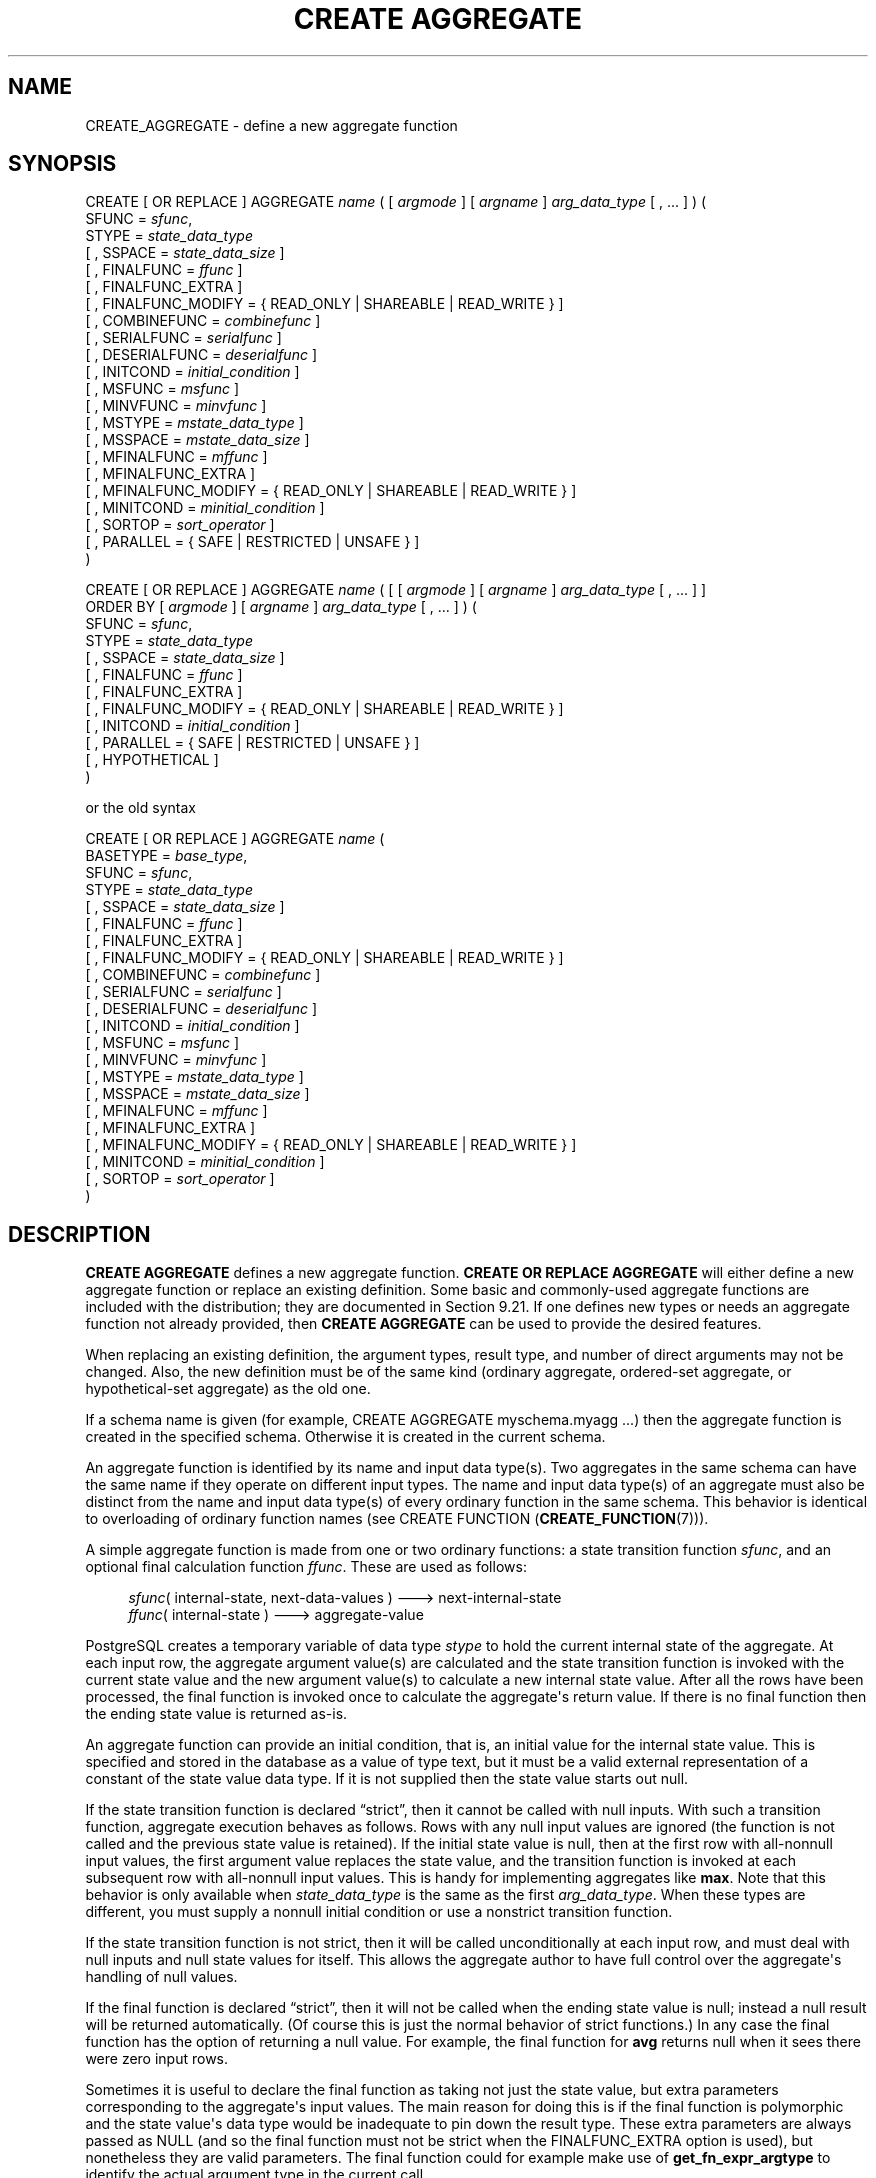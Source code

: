 '\" t
.\"     Title: CREATE AGGREGATE
.\"    Author: The PostgreSQL Global Development Group
.\" Generator: DocBook XSL Stylesheets vsnapshot <http://docbook.sf.net/>
.\"      Date: 2024
.\"    Manual: PostgreSQL 17.2 Documentation
.\"    Source: PostgreSQL 17.2
.\"  Language: English
.\"
.TH "CREATE AGGREGATE" "7" "2024" "PostgreSQL 17.2" "PostgreSQL 17.2 Documentation"
.\" -----------------------------------------------------------------
.\" * Define some portability stuff
.\" -----------------------------------------------------------------
.\" ~~~~~~~~~~~~~~~~~~~~~~~~~~~~~~~~~~~~~~~~~~~~~~~~~~~~~~~~~~~~~~~~~
.\" http://bugs.debian.org/507673
.\" http://lists.gnu.org/archive/html/groff/2009-02/msg00013.html
.\" ~~~~~~~~~~~~~~~~~~~~~~~~~~~~~~~~~~~~~~~~~~~~~~~~~~~~~~~~~~~~~~~~~
.ie \n(.g .ds Aq \(aq
.el       .ds Aq '
.\" -----------------------------------------------------------------
.\" * set default formatting
.\" -----------------------------------------------------------------
.\" disable hyphenation
.nh
.\" disable justification (adjust text to left margin only)
.ad l
.\" -----------------------------------------------------------------
.\" * MAIN CONTENT STARTS HERE *
.\" -----------------------------------------------------------------
.SH "NAME"
CREATE_AGGREGATE \- define a new aggregate function
.SH "SYNOPSIS"
.sp
.nf
CREATE [ OR REPLACE ] AGGREGATE \fIname\fR ( [ \fIargmode\fR ] [ \fIargname\fR ] \fIarg_data_type\fR [ , \&.\&.\&. ] ) (
    SFUNC = \fIsfunc\fR,
    STYPE = \fIstate_data_type\fR
    [ , SSPACE = \fIstate_data_size\fR ]
    [ , FINALFUNC = \fIffunc\fR ]
    [ , FINALFUNC_EXTRA ]
    [ , FINALFUNC_MODIFY = { READ_ONLY | SHAREABLE | READ_WRITE } ]
    [ , COMBINEFUNC = \fIcombinefunc\fR ]
    [ , SERIALFUNC = \fIserialfunc\fR ]
    [ , DESERIALFUNC = \fIdeserialfunc\fR ]
    [ , INITCOND = \fIinitial_condition\fR ]
    [ , MSFUNC = \fImsfunc\fR ]
    [ , MINVFUNC = \fIminvfunc\fR ]
    [ , MSTYPE = \fImstate_data_type\fR ]
    [ , MSSPACE = \fImstate_data_size\fR ]
    [ , MFINALFUNC = \fImffunc\fR ]
    [ , MFINALFUNC_EXTRA ]
    [ , MFINALFUNC_MODIFY = { READ_ONLY | SHAREABLE | READ_WRITE } ]
    [ , MINITCOND = \fIminitial_condition\fR ]
    [ , SORTOP = \fIsort_operator\fR ]
    [ , PARALLEL = { SAFE | RESTRICTED | UNSAFE } ]
)

CREATE [ OR REPLACE ] AGGREGATE \fIname\fR ( [ [ \fIargmode\fR ] [ \fIargname\fR ] \fIarg_data_type\fR [ , \&.\&.\&. ] ]
                        ORDER BY [ \fIargmode\fR ] [ \fIargname\fR ] \fIarg_data_type\fR [ , \&.\&.\&. ] ) (
    SFUNC = \fIsfunc\fR,
    STYPE = \fIstate_data_type\fR
    [ , SSPACE = \fIstate_data_size\fR ]
    [ , FINALFUNC = \fIffunc\fR ]
    [ , FINALFUNC_EXTRA ]
    [ , FINALFUNC_MODIFY = { READ_ONLY | SHAREABLE | READ_WRITE } ]
    [ , INITCOND = \fIinitial_condition\fR ]
    [ , PARALLEL = { SAFE | RESTRICTED | UNSAFE } ]
    [ , HYPOTHETICAL ]
)

or the old syntax

CREATE [ OR REPLACE ] AGGREGATE \fIname\fR (
    BASETYPE = \fIbase_type\fR,
    SFUNC = \fIsfunc\fR,
    STYPE = \fIstate_data_type\fR
    [ , SSPACE = \fIstate_data_size\fR ]
    [ , FINALFUNC = \fIffunc\fR ]
    [ , FINALFUNC_EXTRA ]
    [ , FINALFUNC_MODIFY = { READ_ONLY | SHAREABLE | READ_WRITE } ]
    [ , COMBINEFUNC = \fIcombinefunc\fR ]
    [ , SERIALFUNC = \fIserialfunc\fR ]
    [ , DESERIALFUNC = \fIdeserialfunc\fR ]
    [ , INITCOND = \fIinitial_condition\fR ]
    [ , MSFUNC = \fImsfunc\fR ]
    [ , MINVFUNC = \fIminvfunc\fR ]
    [ , MSTYPE = \fImstate_data_type\fR ]
    [ , MSSPACE = \fImstate_data_size\fR ]
    [ , MFINALFUNC = \fImffunc\fR ]
    [ , MFINALFUNC_EXTRA ]
    [ , MFINALFUNC_MODIFY = { READ_ONLY | SHAREABLE | READ_WRITE } ]
    [ , MINITCOND = \fIminitial_condition\fR ]
    [ , SORTOP = \fIsort_operator\fR ]
)
.fi
.SH "DESCRIPTION"
.PP
\fBCREATE AGGREGATE\fR
defines a new aggregate function\&.
\fBCREATE OR REPLACE AGGREGATE\fR
will either define a new aggregate function or replace an existing definition\&. Some basic and commonly\-used aggregate functions are included with the distribution; they are documented in
Section\ \&9.21\&. If one defines new types or needs an aggregate function not already provided, then
\fBCREATE AGGREGATE\fR
can be used to provide the desired features\&.
.PP
When replacing an existing definition, the argument types, result type, and number of direct arguments may not be changed\&. Also, the new definition must be of the same kind (ordinary aggregate, ordered\-set aggregate, or hypothetical\-set aggregate) as the old one\&.
.PP
If a schema name is given (for example,
CREATE AGGREGATE myschema\&.myagg \&.\&.\&.) then the aggregate function is created in the specified schema\&. Otherwise it is created in the current schema\&.
.PP
An aggregate function is identified by its name and input data type(s)\&. Two aggregates in the same schema can have the same name if they operate on different input types\&. The name and input data type(s) of an aggregate must also be distinct from the name and input data type(s) of every ordinary function in the same schema\&. This behavior is identical to overloading of ordinary function names (see
CREATE FUNCTION (\fBCREATE_FUNCTION\fR(7)))\&.
.PP
A simple aggregate function is made from one or two ordinary functions: a state transition function
\fIsfunc\fR, and an optional final calculation function
\fIffunc\fR\&. These are used as follows:
.sp
.if n \{\
.RS 4
.\}
.nf
\fIsfunc\fR( internal\-state, next\-data\-values ) \-\-\-> next\-internal\-state
\fIffunc\fR( internal\-state ) \-\-\-> aggregate\-value
.fi
.if n \{\
.RE
.\}
.PP
PostgreSQL
creates a temporary variable of data type
\fIstype\fR
to hold the current internal state of the aggregate\&. At each input row, the aggregate argument value(s) are calculated and the state transition function is invoked with the current state value and the new argument value(s) to calculate a new internal state value\&. After all the rows have been processed, the final function is invoked once to calculate the aggregate\*(Aqs return value\&. If there is no final function then the ending state value is returned as\-is\&.
.PP
An aggregate function can provide an initial condition, that is, an initial value for the internal state value\&. This is specified and stored in the database as a value of type
text, but it must be a valid external representation of a constant of the state value data type\&. If it is not supplied then the state value starts out null\&.
.PP
If the state transition function is declared
\(lqstrict\(rq, then it cannot be called with null inputs\&. With such a transition function, aggregate execution behaves as follows\&. Rows with any null input values are ignored (the function is not called and the previous state value is retained)\&. If the initial state value is null, then at the first row with all\-nonnull input values, the first argument value replaces the state value, and the transition function is invoked at each subsequent row with all\-nonnull input values\&. This is handy for implementing aggregates like
\fBmax\fR\&. Note that this behavior is only available when
\fIstate_data_type\fR
is the same as the first
\fIarg_data_type\fR\&. When these types are different, you must supply a nonnull initial condition or use a nonstrict transition function\&.
.PP
If the state transition function is not strict, then it will be called unconditionally at each input row, and must deal with null inputs and null state values for itself\&. This allows the aggregate author to have full control over the aggregate\*(Aqs handling of null values\&.
.PP
If the final function is declared
\(lqstrict\(rq, then it will not be called when the ending state value is null; instead a null result will be returned automatically\&. (Of course this is just the normal behavior of strict functions\&.) In any case the final function has the option of returning a null value\&. For example, the final function for
\fBavg\fR
returns null when it sees there were zero input rows\&.
.PP
Sometimes it is useful to declare the final function as taking not just the state value, but extra parameters corresponding to the aggregate\*(Aqs input values\&. The main reason for doing this is if the final function is polymorphic and the state value\*(Aqs data type would be inadequate to pin down the result type\&. These extra parameters are always passed as NULL (and so the final function must not be strict when the
FINALFUNC_EXTRA
option is used), but nonetheless they are valid parameters\&. The final function could for example make use of
\fBget_fn_expr_argtype\fR
to identify the actual argument type in the current call\&.
.PP
An aggregate can optionally support
moving\-aggregate mode, as described in
Section\ \&36.12.1\&. This requires specifying the
MSFUNC,
MINVFUNC, and
MSTYPE
parameters, and optionally the
MSSPACE,
MFINALFUNC,
MFINALFUNC_EXTRA,
MFINALFUNC_MODIFY, and
MINITCOND
parameters\&. Except for
MINVFUNC, these parameters work like the corresponding simple\-aggregate parameters without
M; they define a separate implementation of the aggregate that includes an inverse transition function\&.
.PP
The syntax with
ORDER BY
in the parameter list creates a special type of aggregate called an
ordered\-set aggregate; or if
HYPOTHETICAL
is specified, then a
hypothetical\-set aggregate
is created\&. These aggregates operate over groups of sorted values in order\-dependent ways, so that specification of an input sort order is an essential part of a call\&. Also, they can have
direct
arguments, which are arguments that are evaluated only once per aggregation rather than once per input row\&. Hypothetical\-set aggregates are a subclass of ordered\-set aggregates in which some of the direct arguments are required to match, in number and data types, the aggregated argument columns\&. This allows the values of those direct arguments to be added to the collection of aggregate\-input rows as an additional
\(lqhypothetical\(rq
row\&.
.PP
An aggregate can optionally support
partial aggregation, as described in
Section\ \&36.12.4\&. This requires specifying the
COMBINEFUNC
parameter\&. If the
\fIstate_data_type\fR
is
internal, it\*(Aqs usually also appropriate to provide the
SERIALFUNC
and
DESERIALFUNC
parameters so that parallel aggregation is possible\&. Note that the aggregate must also be marked
PARALLEL SAFE
to enable parallel aggregation\&.
.PP
Aggregates that behave like
\fBMIN\fR
or
\fBMAX\fR
can sometimes be optimized by looking into an index instead of scanning every input row\&. If this aggregate can be so optimized, indicate it by specifying a
sort operator\&. The basic requirement is that the aggregate must yield the first element in the sort ordering induced by the operator; in other words:
.sp
.if n \{\
.RS 4
.\}
.nf
SELECT agg(col) FROM tab;
.fi
.if n \{\
.RE
.\}
.sp
must be equivalent to:
.sp
.if n \{\
.RS 4
.\}
.nf
SELECT col FROM tab ORDER BY col USING sortop LIMIT 1;
.fi
.if n \{\
.RE
.\}
.sp
Further assumptions are that the aggregate ignores null inputs, and that it delivers a null result if and only if there were no non\-null inputs\&. Ordinarily, a data type\*(Aqs
<
operator is the proper sort operator for
\fBMIN\fR, and
>
is the proper sort operator for
\fBMAX\fR\&. Note that the optimization will never actually take effect unless the specified operator is the
\(lqless than\(rq
or
\(lqgreater than\(rq
strategy member of a B\-tree index operator class\&.
.PP
To be able to create an aggregate function, you must have
USAGE
privilege on the argument types, the state type(s), and the return type, as well as
EXECUTE
privilege on the supporting functions\&.
.SH "PARAMETERS"
.PP
\fIname\fR
.RS 4
The name (optionally schema\-qualified) of the aggregate function to create\&.
.RE
.PP
\fIargmode\fR
.RS 4
The mode of an argument:
IN
or
VARIADIC\&. (Aggregate functions do not support
OUT
arguments\&.) If omitted, the default is
IN\&. Only the last argument can be marked
VARIADIC\&.
.RE
.PP
\fIargname\fR
.RS 4
The name of an argument\&. This is currently only useful for documentation purposes\&. If omitted, the argument has no name\&.
.RE
.PP
\fIarg_data_type\fR
.RS 4
An input data type on which this aggregate function operates\&. To create a zero\-argument aggregate function, write
*
in place of the list of argument specifications\&. (An example of such an aggregate is
\fBcount(*)\fR\&.)
.RE
.PP
\fIbase_type\fR
.RS 4
In the old syntax for
\fBCREATE AGGREGATE\fR, the input data type is specified by a
basetype
parameter rather than being written next to the aggregate name\&. Note that this syntax allows only one input parameter\&. To define a zero\-argument aggregate function with this syntax, specify the
basetype
as
"ANY"
(not
*)\&. Ordered\-set aggregates cannot be defined with the old syntax\&.
.RE
.PP
\fIsfunc\fR
.RS 4
The name of the state transition function to be called for each input row\&. For a normal
\fIN\fR\-argument aggregate function, the
\fIsfunc\fR
must take
\fIN\fR+1 arguments, the first being of type
\fIstate_data_type\fR
and the rest matching the declared input data type(s) of the aggregate\&. The function must return a value of type
\fIstate_data_type\fR\&. This function takes the current state value and the current input data value(s), and returns the next state value\&.
.sp
For ordered\-set (including hypothetical\-set) aggregates, the state transition function receives only the current state value and the aggregated arguments, not the direct arguments\&. Otherwise it is the same\&.
.RE
.PP
\fIstate_data_type\fR
.RS 4
The data type for the aggregate\*(Aqs state value\&.
.RE
.PP
\fIstate_data_size\fR
.RS 4
The approximate average size (in bytes) of the aggregate\*(Aqs state value\&. If this parameter is omitted or is zero, a default estimate is used based on the
\fIstate_data_type\fR\&. The planner uses this value to estimate the memory required for a grouped aggregate query\&.
.RE
.PP
\fIffunc\fR
.RS 4
The name of the final function called to compute the aggregate\*(Aqs result after all input rows have been traversed\&. For a normal aggregate, this function must take a single argument of type
\fIstate_data_type\fR\&. The return data type of the aggregate is defined as the return type of this function\&. If
\fIffunc\fR
is not specified, then the ending state value is used as the aggregate\*(Aqs result, and the return type is
\fIstate_data_type\fR\&.
.sp
For ordered\-set (including hypothetical\-set) aggregates, the final function receives not only the final state value, but also the values of all the direct arguments\&.
.sp
If
FINALFUNC_EXTRA
is specified, then in addition to the final state value and any direct arguments, the final function receives extra NULL values corresponding to the aggregate\*(Aqs regular (aggregated) arguments\&. This is mainly useful to allow correct resolution of the aggregate result type when a polymorphic aggregate is being defined\&.
.RE
.PP
FINALFUNC_MODIFY = { READ_ONLY | SHAREABLE | READ_WRITE }
.RS 4
This option specifies whether the final function is a pure function that does not modify its arguments\&.
READ_ONLY
indicates it does not; the other two values indicate that it may change the transition state value\&. See
Notes
below for more detail\&. The default is
READ_ONLY, except for ordered\-set aggregates, for which the default is
READ_WRITE\&.
.RE
.PP
\fIcombinefunc\fR
.RS 4
The
\fIcombinefunc\fR
function may optionally be specified to allow the aggregate function to support partial aggregation\&. If provided, the
\fIcombinefunc\fR
must combine two
\fIstate_data_type\fR
values, each containing the result of aggregation over some subset of the input values, to produce a new
\fIstate_data_type\fR
that represents the result of aggregating over both sets of inputs\&. This function can be thought of as an
\fIsfunc\fR, where instead of acting upon an individual input row and adding it to the running aggregate state, it adds another aggregate state to the running state\&.
.sp
The
\fIcombinefunc\fR
must be declared as taking two arguments of the
\fIstate_data_type\fR
and returning a value of the
\fIstate_data_type\fR\&. Optionally this function may be
\(lqstrict\(rq\&. In this case the function will not be called when either of the input states are null; the other state will be taken as the correct result\&.
.sp
For aggregate functions whose
\fIstate_data_type\fR
is
internal, the
\fIcombinefunc\fR
must not be strict\&. In this case the
\fIcombinefunc\fR
must ensure that null states are handled correctly and that the state being returned is properly stored in the aggregate memory context\&.
.RE
.PP
\fIserialfunc\fR
.RS 4
An aggregate function whose
\fIstate_data_type\fR
is
internal
can participate in parallel aggregation only if it has a
\fIserialfunc\fR
function, which must serialize the aggregate state into a
bytea
value for transmission to another process\&. This function must take a single argument of type
internal
and return type
bytea\&. A corresponding
\fIdeserialfunc\fR
is also required\&.
.RE
.PP
\fIdeserialfunc\fR
.RS 4
Deserialize a previously serialized aggregate state back into
\fIstate_data_type\fR\&. This function must take two arguments of types
bytea
and
internal, and produce a result of type
internal\&. (Note: the second,
internal
argument is unused, but is required for type safety reasons\&.)
.RE
.PP
\fIinitial_condition\fR
.RS 4
The initial setting for the state value\&. This must be a string constant in the form accepted for the data type
\fIstate_data_type\fR\&. If not specified, the state value starts out null\&.
.RE
.PP
\fImsfunc\fR
.RS 4
The name of the forward state transition function to be called for each input row in moving\-aggregate mode\&. This is exactly like the regular transition function, except that its first argument and result are of type
\fImstate_data_type\fR, which might be different from
\fIstate_data_type\fR\&.
.RE
.PP
\fIminvfunc\fR
.RS 4
The name of the inverse state transition function to be used in moving\-aggregate mode\&. This function has the same argument and result types as
\fImsfunc\fR, but it is used to remove a value from the current aggregate state, rather than add a value to it\&. The inverse transition function must have the same strictness attribute as the forward state transition function\&.
.RE
.PP
\fImstate_data_type\fR
.RS 4
The data type for the aggregate\*(Aqs state value, when using moving\-aggregate mode\&.
.RE
.PP
\fImstate_data_size\fR
.RS 4
The approximate average size (in bytes) of the aggregate\*(Aqs state value, when using moving\-aggregate mode\&. This works the same as
\fIstate_data_size\fR\&.
.RE
.PP
\fImffunc\fR
.RS 4
The name of the final function called to compute the aggregate\*(Aqs result after all input rows have been traversed, when using moving\-aggregate mode\&. This works the same as
\fIffunc\fR, except that its first argument\*(Aqs type is
\fImstate_data_type\fR
and extra dummy arguments are specified by writing
MFINALFUNC_EXTRA\&. The aggregate result type determined by
\fImffunc\fR
or
\fImstate_data_type\fR
must match that determined by the aggregate\*(Aqs regular implementation\&.
.RE
.PP
MFINALFUNC_MODIFY = { READ_ONLY | SHAREABLE | READ_WRITE }
.RS 4
This option is like
FINALFUNC_MODIFY, but it describes the behavior of the moving\-aggregate final function\&.
.RE
.PP
\fIminitial_condition\fR
.RS 4
The initial setting for the state value, when using moving\-aggregate mode\&. This works the same as
\fIinitial_condition\fR\&.
.RE
.PP
\fIsort_operator\fR
.RS 4
The associated sort operator for a
\fBMIN\fR\- or
\fBMAX\fR\-like aggregate\&. This is just an operator name (possibly schema\-qualified)\&. The operator is assumed to have the same input data types as the aggregate (which must be a single\-argument normal aggregate)\&.
.RE
.PP
PARALLEL = { SAFE | RESTRICTED | UNSAFE }
.RS 4
The meanings of
PARALLEL SAFE,
PARALLEL RESTRICTED, and
PARALLEL UNSAFE
are the same as in
\fBCREATE FUNCTION\fR\&. An aggregate will not be considered for parallelization if it is marked
PARALLEL UNSAFE
(which is the default!) or
PARALLEL RESTRICTED\&. Note that the parallel\-safety markings of the aggregate\*(Aqs support functions are not consulted by the planner, only the marking of the aggregate itself\&.
.RE
.PP
HYPOTHETICAL
.RS 4
For ordered\-set aggregates only, this flag specifies that the aggregate arguments are to be processed according to the requirements for hypothetical\-set aggregates: that is, the last few direct arguments must match the data types of the aggregated (WITHIN GROUP) arguments\&. The
HYPOTHETICAL
flag has no effect on run\-time behavior, only on parse\-time resolution of the data types and collations of the aggregate\*(Aqs arguments\&.
.RE
.PP
The parameters of
\fBCREATE AGGREGATE\fR
can be written in any order, not just the order illustrated above\&.
.SH "NOTES"
.PP
In parameters that specify support function names, you can write a schema name if needed, for example
SFUNC = public\&.sum\&. Do not write argument types there, however \(em the argument types of the support functions are determined from other parameters\&.
.PP
Ordinarily, PostgreSQL functions are expected to be true functions that do not modify their input values\&. However, an aggregate transition function,
\fIwhen used in the context of an aggregate\fR, is allowed to cheat and modify its transition\-state argument in place\&. This can provide substantial performance benefits compared to making a fresh copy of the transition state each time\&.
.PP
Likewise, while an aggregate final function is normally expected not to modify its input values, sometimes it is impractical to avoid modifying the transition\-state argument\&. Such behavior must be declared using the
FINALFUNC_MODIFY
parameter\&. The
READ_WRITE
value indicates that the final function modifies the transition state in unspecified ways\&. This value prevents use of the aggregate as a window function, and it also prevents merging of transition states for aggregate calls that share the same input values and transition functions\&. The
SHAREABLE
value indicates that the transition function cannot be applied after the final function, but multiple final\-function calls can be performed on the ending transition state value\&. This value prevents use of the aggregate as a window function, but it allows merging of transition states\&. (That is, the optimization of interest here is not applying the same final function repeatedly, but applying different final functions to the same ending transition state value\&. This is allowed as long as none of the final functions are marked
READ_WRITE\&.)
.PP
If an aggregate supports moving\-aggregate mode, it will improve calculation efficiency when the aggregate is used as a window function for a window with moving frame start (that is, a frame start mode other than
UNBOUNDED PRECEDING)\&. Conceptually, the forward transition function adds input values to the aggregate\*(Aqs state when they enter the window frame from the bottom, and the inverse transition function removes them again when they leave the frame at the top\&. So, when values are removed, they are always removed in the same order they were added\&. Whenever the inverse transition function is invoked, it will thus receive the earliest added but not yet removed argument value(s)\&. The inverse transition function can assume that at least one row will remain in the current state after it removes the oldest row\&. (When this would not be the case, the window function mechanism simply starts a fresh aggregation, rather than using the inverse transition function\&.)
.PP
The forward transition function for moving\-aggregate mode is not allowed to return NULL as the new state value\&. If the inverse transition function returns NULL, this is taken as an indication that the inverse function cannot reverse the state calculation for this particular input, and so the aggregate calculation will be redone from scratch for the current frame starting position\&. This convention allows moving\-aggregate mode to be used in situations where there are some infrequent cases that are impractical to reverse out of the running state value\&.
.PP
If no moving\-aggregate implementation is supplied, the aggregate can still be used with moving frames, but
PostgreSQL
will recompute the whole aggregation whenever the start of the frame moves\&. Note that whether or not the aggregate supports moving\-aggregate mode,
PostgreSQL
can handle a moving frame end without recalculation; this is done by continuing to add new values to the aggregate\*(Aqs state\&. This is why use of an aggregate as a window function requires that the final function be read\-only: it must not damage the aggregate\*(Aqs state value, so that the aggregation can be continued even after an aggregate result value has been obtained for one set of frame boundaries\&.
.PP
The syntax for ordered\-set aggregates allows
VARIADIC
to be specified for both the last direct parameter and the last aggregated (WITHIN GROUP) parameter\&. However, the current implementation restricts use of
VARIADIC
in two ways\&. First, ordered\-set aggregates can only use
VARIADIC "any", not other variadic array types\&. Second, if the last direct parameter is
VARIADIC "any", then there can be only one aggregated parameter and it must also be
VARIADIC "any"\&. (In the representation used in the system catalogs, these two parameters are merged into a single
VARIADIC "any"
item, since
pg_proc
cannot represent functions with more than one
VARIADIC
parameter\&.) If the aggregate is a hypothetical\-set aggregate, the direct arguments that match the
VARIADIC "any"
parameter are the hypothetical ones; any preceding parameters represent additional direct arguments that are not constrained to match the aggregated arguments\&.
.PP
Currently, ordered\-set aggregates do not need to support moving\-aggregate mode, since they cannot be used as window functions\&.
.PP
Partial (including parallel) aggregation is currently not supported for ordered\-set aggregates\&. Also, it will never be used for aggregate calls that include
DISTINCT
or
ORDER BY
clauses, since those semantics cannot be supported during partial aggregation\&.
.SH "EXAMPLES"
.PP
See
Section\ \&36.12\&.
.SH "COMPATIBILITY"
.PP
\fBCREATE AGGREGATE\fR
is a
PostgreSQL
language extension\&. The SQL standard does not provide for user\-defined aggregate functions\&.
.SH "SEE ALSO"
ALTER AGGREGATE (\fBALTER_AGGREGATE\fR(7)), DROP AGGREGATE (\fBDROP_AGGREGATE\fR(7))
